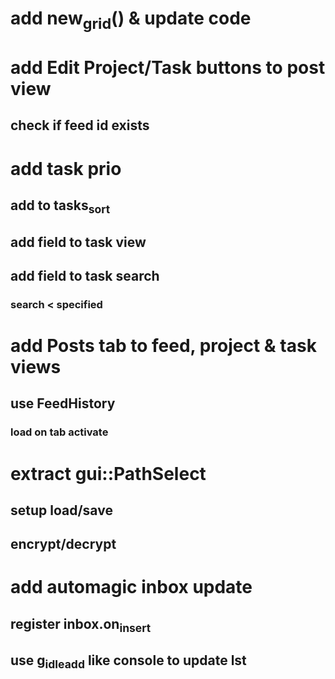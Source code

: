* add new_grid() & update code
* add Edit Project/Task buttons to post view
** check if feed id exists
* add task prio
** add to tasks_sort
** add field to task view
** add field to task search
*** search < specified
* add Posts tab to feed, project & task views
** use FeedHistory
*** load on tab activate
* extract gui::PathSelect
** setup load/save
** encrypt/decrypt
* add automagic inbox update
** register inbox.on_insert
** use g_idle_add like console to update lst
